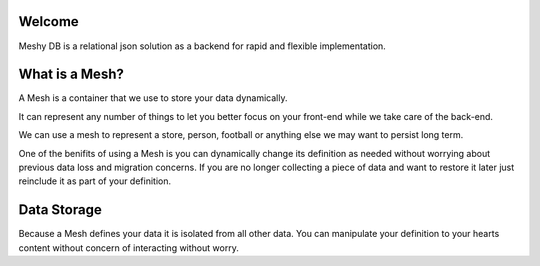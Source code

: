 Welcome
=======

Meshy DB is a relational json solution as a backend for rapid and flexible implementation.

What is a Mesh?
===============
A Mesh is a container that we use to store your data dynamically.

It can represent any number of things to let you better focus on your front-end while we take care of the back-end.

We can use a mesh to represent a store, person, football or anything else we may want to persist long term.

One of the benifits of using a Mesh is you can dynamically change its definition as needed without worrying about previous data loss and migration concerns. If you are no longer collecting a piece of data and want to restore it later just reinclude it as part of your definition.

Data Storage
============
Because a Mesh defines your data it is isolated from all other data. You can manipulate your definition to your hearts content without concern of interacting without worry.

.. toctree:
   :maxdepth: 3
   :hidden:
   :caption: Introduction
   
   intro/getting  started
